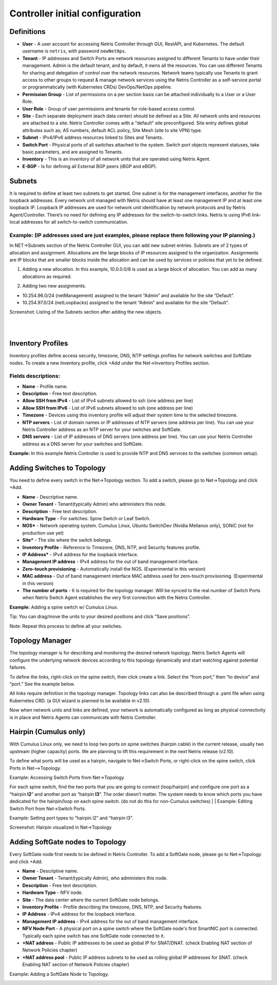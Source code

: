 ********************************
Controller initial configuration
********************************

Definitions
===========

* **User** - A user account for accessing Netris Controller through GUI, RestAPI, and Kubernetes. The default username is ``netris``, with password ``newNet0ps``. 
* **Tenant** - IP addresses and Switch Ports are network resources assigned to different Tenants to have under their management. Admin is the default tenant, and by default, it owns all the resources. You can use different Tenants for sharing and delegation of control over the network resources. Network teams typically use Tenants to grant access to other groups to request & manage network services using the Netris Controller as a self-service portal or programmatically (with Kubernetes CRDs) DevOps/NetOps pipeline.  
* **Permission Group** - List of permissions on a per section basis can be attached individually to a User or a User Role.  
* **User Role** - Group of user permissions and tenants for role-based access control. 
* **Site** - Each separate deployment (each data center) should be defined as a Site. All network units and resources are attached to a site. Netris Controller comes with a "default" site preconfigured. Site entry defines global attributes such as; AS numbers, default ACL policy, Site Mesh (site to site VPN) type.
* **Subnet** - IPv4/IPv6 address resources linked to Sites and Tenants. 
* **Switch Port** - Physical ports of all switches attached to the system. Switch port objects represent statuses, take basic parameters, and are assigned to Tenants.
* **Inventory** - This is an inventory of all network units that are operated using Netris Agent.
* **E-BGP** - Is for defining all External BGP peers (iBGP and eBGP). 

Subnets
=======
It is required to define at least two subnets to get started. One subnet is for the management interfaces, another for the loopback addresses. Every network unit managed with Netris should have at least one management IP and at least one loopback IP. Loopback IP addresses are used for network unit identification by network protocols and by Netris Agent/Controller. There’s no need for defining any IP addresses for the switch-to-switch links. Netris is using IPv6 link-local addresses for all switch-to-switch communication. 

Example:  (IP addresses used are just examples, please replace them following your IP planning.)
------------------------------------------------------------------------------------------------
In NET->Subnets section of the Netris Controller GUI, you can add new subnet entries. Subnets are of 2 types of allocation and assignment. Allocations are the large blocks of IP resources assigned to the organization. Assignments are IP blocks that are smaller blocks inside the allocation and can be used by services or policies that yet to be defined.   

1. Adding a new allocation. In this example, 10.0.0.0/8 is used as a large block of allocation. You can add as many allocations as required.

.. image:: images/allocation.png
    :align: center
    
2. Adding two new assignments. 

* 10.254.96.0/24 (netManagement) assigned to the tenant “Admin” and available for the site “Default”.
* 10.254.97.0/24 (netLoopbacks) assigned to the tenant “Admin” and available for the site “Default”.

.. image:: images/assignment.png
    :align: center
    
.. image:: images/assignment2.png
    :align: center
    
Screenshot: Listing of the Subnets section after adding the new objects.

.. image:: images/subnet_listing.png
    :align: center
|
|
Inventory Profiles 
==================
Inventory profiles define access security, timezone, DNS, NTP settings profiles for network switches and SoftGate nodes.
To create a new Inventory profile, click +Add under the Net→Inventory Profiles section.

Fields descriptions:
--------------------
* **Name** - Profile name.
* **Description** - Free text description.
* **Allow SSH from IPv4** - List of IPv4 subnets allowed to ssh (one address per line)
* **Allow SSH from IPv6** - List of IPv6 subnets allowed to ssh (one address per line)
* **Timezone** - Devices using this inventory profile will adjust their system time to the selected timezone.
* **NTP servers** - List of domain names or IP addresses of NTP servers (one address per line). You can use your Netris Controller address as an NTP server for your switches and SoftGate.
* **DNS servers** - List of IP addresses of DNS servers (one address per line). You can use your Netris Controller address as a DNS server for your switches and SoftGate.

**Example:** In this example Netris Controller is used to provide NTP and DNS services to the switches (common setup).

.. image:: images/inventory_profile.png
    :align: center
    
Adding Switches to Topology
===========================
You need to define every switch in the Net→Topology section. To add a switch, please go to Net→Topology and click +Add.

* **Name** - Descriptive name.
* **Owner Tenant**  - Tenant(typically Admin) who administers this node.
* **Description** - Free text description.
* **Hardware Type** - For switches: Spine Switch or Leaf Switch.
* **NOS*** - Network operating system. Cumulus Linux, Ubuntu SwitchDev (Nvidia Mellanox only), SONiC (not for production use yet)  
* **Site*** - The site where the switch belongs. 
* **Inventory Profile** - Reference to Timezone, DNS, NTP, and Security features profile.
* **IP Address*** - IPv4 address for the loopback interface.
* **Management IP address** - IPv4 address for the out of band management interface. 
* **Zero-touch provisioning** - Automatically install the NOS. (Experimental in this version) 
* **MAC address** - Out of band management interface MAC address used for zero-touch provisioning. (Experimental in this version)
* **The number of ports** - It is required for the topology manager. WIll be synced to the real number of Switch Ports when Netris Switch Agent establishes the very first connection with the Netris Controller.

**Example:**  Adding a spine switch w/ Cumulus Linux.

.. image:: images/new_hardware.png
    :align: center
    
Tip: You can drag/move the units to your desired positions and click “Save positions”.

Note: Repeat this process to define all your switches.

Topology Manager
================
The topology manager is for describing and monitoring the desired network topology. Netris Switch Agents will configure the underlying network devices according to this topology dynamically and start watching against potential failures.

To define the links, right-click on the spine switch, then click create a link. Select the “from port,” then “to device” and “port.” See the example below.  

.. image:: images/create_link.png
    :align: center
    
All links require definition in the topology manager. Topology links can also be described through a .yaml file when using Kubernetes CRD. (a GUI wizard is planned to be available in v2.10).

.. image:: images/topology_manager.png
    :align: center
    
Now when network units and links are defined, your network is automatically configured as long as physical connectivity is in place and Netris Agents can communicate with Netris Controller.

Hairpin (Cumulus only) 
======================
With Cumulus Linux only, we need to loop two ports on spine switches (hairpin cable) in the current release, usually two upstream (higher capacity) ports. We are planning to lift this requirement in the next Netris release (v2.10).

To define what ports will be used as a hairpin, navigate to Net→Switch Ports, or right-click on the spine switch, click Ports in Net-->Topology.

Example: Accessing Switch Ports from Net→Topology

.. image:: images/switch_port.png
    :align: center
    
For each spine switch, find the two ports that you are going to connect (loop/hairpin) and configure one port as a “hairpin **l2**” and another port as “hairpin **l3**”. The order doesn’t matter. The system needs to know which ports you have dedicated for the hairpin/loop on each spine switch. (do not do this for non-Cumulus switches)  
|
|
Example: Editing Switch Port from Net→Switch Ports.

.. image:: images/edit_switch_port.png
    :align: center
    
Example: Setting port types to “hairpin l2” and “hairpin l3”.

.. image:: images/hairpin.png
    :align: center
    
Screenshot: Hairpin visualized in Net→Topology

.. image:: images/hairpin_topology.png
    :align: center
    
Adding SoftGate nodes to Topology
=================================
Every SoftGate node first needs to be defined in Netris Controller.
To add a SoftGate node, please go to Net→Topology and click +Add.

* **Name** - Descriptive name.
* **Owner Tenant** - Tenant(typically Admin), who administers this node.
* **Description** - Free text description.
* **Hardware Type** - NFV node.
* **Site** - The data center where the current SoftGate node belongs. 
* **Inventory Profile** - Profile describing the timezone, DNS, NTP, and Security features.
* **IP Address** - IPv4 address for the loopback interface.
* **Management IP address** - IPv4 address for the out of band management interface. 
* **NFV Node Port** - A physical port on a spine switch where the SoftGate node's first SmartNIC port is connected. Typically each spine switch has one SoftGate node connected to it. 
* **+NAT address** - Public IP addresses to be used as global IP for SNAT/DNAT. (check Enabling NAT section of Network Policies chapter)
* **+NAT address pool** - Public IP address subnets to be used as rolling global IP addresses for SNAT. (check Enabling NAT section of Network Policies chapter)

Example: Adding a SoftGate Node to Topology.

.. image:: images/softgate_node.png
    :align: center
